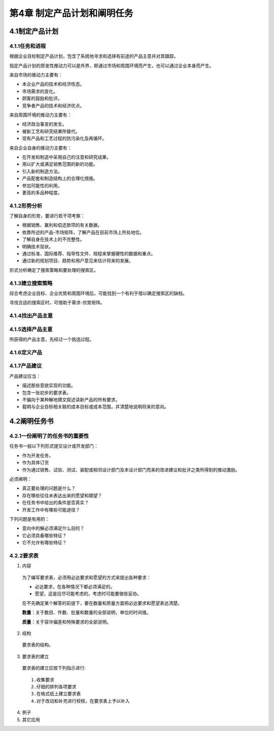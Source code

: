 第4章 制定产品计划和阐明任务
=============================

4.1制定产品计划
----------------

4.1.1任务和进程
~~~~~~~~~~~~~~~~
根据企业目标制定产品计划，包含了系统地寻求和选择有前途的产品主意并对其跟踪。

指定产品计划的原发性推动力可以是外界，即通过市场和周围环境而产生，也可以通过企业本身而产生。

来自市场的推动力主要有：

* 本企业产品的技术和经济性态。
* 市场需求的变化。
* 顾客的鼓励和批评。
* 竞争者产品的技术和经济优点。
	
来自周围环境的推动力主要有：
	
- 经济政治事变的发生。
- 被新工艺和研究结果所替代。
- 现有产品和工艺过程的防污染化及再循环。
	
来自企业自身的推动力主要有：

- 在开发和制造中采用自己的注意和研究成果。
- 用以扩大或满足销售范围的新的功能。
- 引入新的制造方法。
- 产品配套和制造结构上的合理化措施。
- 参加可能性的利用。
- 更高的多品种程度。

4.1.2形势分析
~~~~~~~~~~~~~~
了解自身的形势，要进行若干项考察：

- 根据销售、赢利和偿还款项的有关数据。
- 依靠所述的产品-市场矩阵，了解产品在目前市场上所处地位。
- 了解自身在技术上的不完整性。
- 明确技术现状。
- 通过标准、国际推荐、指导性文件、规程来掌握硬性的数据和重点。
- 通过新的规划项目、趋势和用户意见来估计将来的发展。
	
形式分析确定了搜索策略和要处理的搜索区。

4.1.3建立搜索策略
~~~~~~~~~~~~~~~~~~
综合考虑企业目标、企业优势和周围环境后，可能找到一个有利于借以确定搜索区的缺档。

寻找合适的搜索区时，可借助于需求-优势矩阵。

4.1.4找出产品主意
~~~~~~~~~~~~~~~~~

4.1.5选择产品主意
~~~~~~~~~~~~~~~~~~
所获得的产品主意，先经过一个挑选过程。

4.1.6定义产品
~~~~~~~~~~~~~~

4.1.7产品建议
~~~~~~~~~~~~~~
产品建议应当：

- 描述那些意欲实现的功能。
- 包含一张初步的要求表。
- 不偏向于某种解地撰文叙述读新产品的所有要求。
- 载明与企业目标相关联的成本目标或成本范围，并清楚地说明将来的意向。

4.2阐明任务书
--------------

4.2.1一份阐明了的任务书的重要性
~~~~~~~~~~~~~~~~~~~~~~~~~~~~~~~~
任务书一般以下列形式提交设计或开发部门：
	
- 作为开发任务，
- 作为具体订货
- 作为通过销售、试验、测试、装配或相邻设计部门及本设计部门而来的改进建议和批评之类所得到的推动激励。

必须阐明：

- 真正要处理的问题是什么？
- 存在哪些往往未表达出来的愿望和期望？
- 在任务书中给出的条件是否真实？
- 开发工作中有哪些可能途径？

下列问题是有用的：

- 意向中的解必须满足什么目的？
- 它必须具备哪些特征？
- 它不允许有哪些特征？

4.2.2要求表
~~~~~~~~~~~

1. 内容

 为了编写要求表，必须用必达要求和愿望的方式来提出各种要求：
 
 * 必达要求，在各种情况下都必须满足的。
 * 愿望，这是应尽可能考虑的，考虑时可能要做些妥协。

 在不先确定某个解答的前提下，要在数量和质量方面把必达要求和愿望表达清楚。
	
 **数量**：关于数目、件数、批量和数量的全部说明，单位的时间值。
	
 **质量**：关于容许偏差和特殊要求的全部说明。

2. 结构

 要求表的结构。

3. 要求表的建立

 要求表的建立应按下列指示进行: ::
	
	1.收集要求
	2.仔细的排列各项要求
	3.在格式纸上建立要求表
	4.对于改动和补充进行校核，在要求表上予以补入

4. 例子
	
5. 其它应用